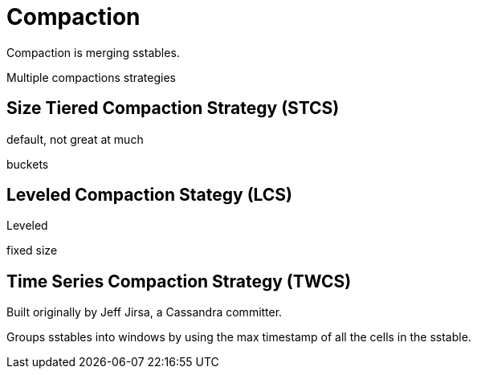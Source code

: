 = Compaction

Compaction is merging sstables.


Multiple compactions strategies


== Size Tiered Compaction Strategy (STCS)

default, not great at much

buckets


== Leveled Compaction Stategy (LCS)

Leveled

fixed size



== Time Series Compaction Strategy (TWCS)

Built originally by Jeff Jirsa, a Cassandra committer.

Groups sstables into windows by using the max timestamp of all the cells in the sstable.
